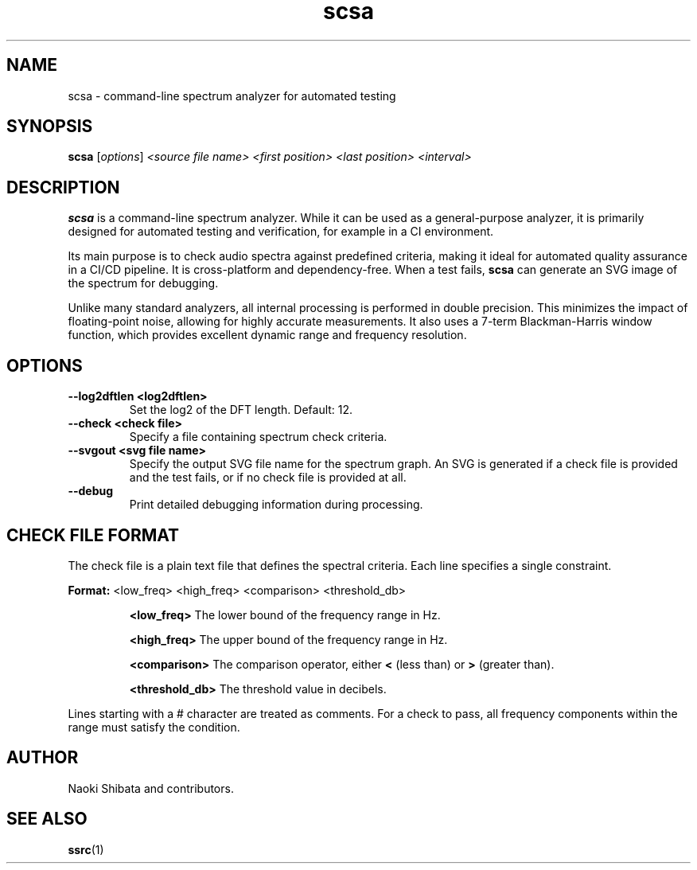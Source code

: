 .\" Man page for scsa
.TH scsa 1 "September 2025" "SSRC" "User Commands"
.SH NAME
scsa \- command-line spectrum analyzer for automated testing
.SH SYNOPSIS
.B scsa
[\fIoptions\fR] \fI<source file name>\fR \fI<first position>\fR \fI<last position>\fR \fI<interval>\fR
.SH DESCRIPTION
.B scsa
is a command-line spectrum analyzer. While it can be used as a general-purpose analyzer, it is primarily designed for automated testing and verification, for example in a CI environment.
.P
Its main purpose is to check audio spectra against predefined criteria, making it ideal for automated quality assurance in a CI/CD pipeline. It is cross-platform and dependency-free. When a test fails,
.B scsa
can generate an SVG image of the spectrum for debugging.
.P
Unlike many standard analyzers, all internal processing is performed in double precision. This minimizes the impact of floating-point noise, allowing for highly accurate measurements. It also uses a 7-term Blackman-Harris window function, which provides excellent dynamic range and frequency resolution.
.SH OPTIONS
.TP
\fB--log2dftlen <log2dftlen>\fR
Set the log2 of the DFT length. Default: 12.
.TP
\fB--check <check file>\fR
Specify a file containing spectrum check criteria.
.TP
\fB--svgout <svg file name>\fR
Specify the output SVG file name for the spectrum graph. An SVG is generated if a check file is provided and the test fails, or if no check file is provided at all.
.TP
\fB--debug\fR
Print detailed debugging information during processing.
.SH "CHECK FILE FORMAT"
The check file is a plain text file that defines the spectral criteria. Each line specifies a single constraint.
.P
.B Format:
<low_freq> <high_freq> <comparison> <threshold_db>
.IP
.B <low_freq>
The lower bound of the frequency range in Hz.
.IP
.B <high_freq>
The upper bound of the frequency range in Hz.
.IP
.B <comparison>
The comparison operator, either \fB<\fR (less than) or \fB>\fR (greater than).
.IP
.B <threshold_db>
The threshold value in decibels.
.P
Lines starting with a # character are treated as comments. For a check to pass, all frequency components within the range must satisfy the condition.
.SH AUTHOR
Naoki Shibata and contributors.
.SH "SEE ALSO"
.BR ssrc (1)
